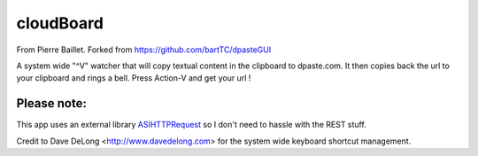 =========
cloudBoard
=========
From Pierre Baillet.
Forked from https://github.com/bartTC/dpasteGUI

A system wide "^V" watcher that will copy textual content in the clipboard to dpaste.com. It then
copies back the url to your clipboard and rings a bell. Press Action-V and get your url !

Please note:
============


This app uses an external library ASIHTTPRequest_ so I don't need to hassle
with the REST stuff.

Credit to Dave DeLong <http://www.davedelong.com> for the system wide keyboard shortcut management.

.. _ASIHTTPRequest: http://allseeing-i.com/ASIHTTPRequest/
